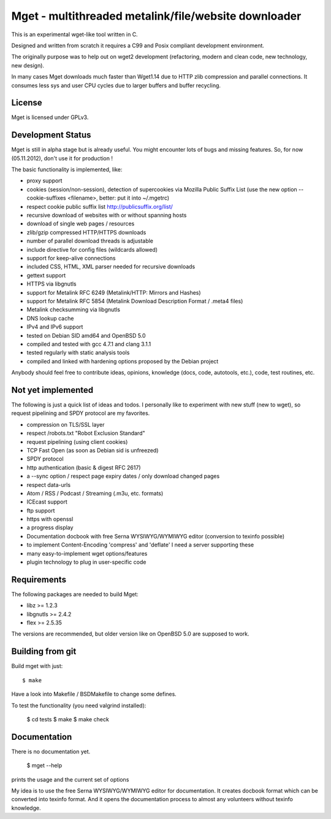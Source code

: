 Mget - multithreaded metalink/file/website downloader
=====================================================

This is an experimental wget-like tool written in C.

Designed and written from scratch it requires a C99 and Posix compliant
development environment.

The originally purpose was to help out on wget2 development (refactoring,
modern and clean code, new technology, new design).

In many cases Mget downloads much faster than Wget1.14 due to HTTP zlib
compression and parallel connections.
It consumes less sys and user CPU cycles due to larger buffers and
buffer recycling.

License
-------

Mget is licensed under GPLv3.

Development Status
------------------

Mget is still in alpha stage but is already useful.
You might encounter lots of bugs and missing features.
So, for now (05.11.2012), don't use it for production !

The basic functionality is implemented, like:

- proxy support
- cookies (session/non-session), detection of supercookies via Mozilla Public Suffix List
  (use the new option --cookie-suffixes <filename>, better: put it into ~/.mgetrc)
- respect cookie public suffix list http://publicsuffix.org/list/
- recursive download of websites with or without spanning hosts
- download of single web pages / resources
- zlib/gzip compressed HTTP/HTTPS downloads
- number of parallel download threads is adjustable
- include directive for config files (wildcards allowed)
- support for keep-alive connections
- included CSS, HTML, XML parser needed for recursive downloads
- gettext support
- HTTPS via libgnutls
- support for Metalink RFC 6249 (Metalink/HTTP: Mirrors and Hashes)
- support for Metalink RFC 5854 (Metalink Download Description Format / .meta4 files)
- Metalink checksumming via libgnutls
- DNS lookup cache
- IPv4 and IPv6 support
- tested on Debian SID amd64 and OpenBSD 5.0
- compiled and tested with gcc 4.7.1 and clang 3.1.1
- tested regularly with static analysis tools
- compiled and linked with hardening options proposed by the Debian project

Anybody should feel free to contribute ideas, opinions, knowledge (docs, code, autotools, etc.),
code, test routines, etc.

Not yet implemented
------------------

The following is just a quick list of ideas and todos.
I personally like to experiment with new stuff (new to wget), so
request pipelining and SPDY protocol are my favorites.

- compression on TLS/SSL layer
- respect /robots.txt "Robot Exclusion Standard"
- request pipelining (using client cookies)
- TCP Fast Open (as soon as Debian sid is unfreezed)
- SPDY protocol
- http authentication (basic & digest RFC 2617)
- a --sync option / respect page expiry dates / only download changed pages
- respect data-urls
- Atom / RSS / Podcast / Streaming (.m3u, etc. formats)
- ICEcast support
- ftp support
- https with openssl
- a progress display
- Documentation docbook with free Serna WYSIWYG/WYMIWYG editor (conversion to texinfo possible)
- to implement Content-Encoding 'compress' and 'deflate' I need a server supporting these
- many easy-to-implement wget options/features
- plugin technology to plug in user-specific code


Requirements
------------

The following packages are needed to build Mget:

* libz >= 1.2.3
* libgnutls >= 2.4.2
* flex >= 2.5.35

The versions are recommended, but older version like on OpenBSD 5.0
are supposed to work.


Building from git
-----------------

Build mget with just::

    $ make

Have a look into Makefile / BSDMakefile to change some defines.

To test the functionality (you need valgrind installed):

	$ cd tests
	$ make
	$ make check


Documentation
-------------

There is no documentation yet.

    $ mget --help

prints the usage and the current set of options

My idea is to use the free Serna WYSIWYG/WYMIWYG editor for documentation.
It creates docbook format which can be converted into texinfo format.
And it opens the documentation process to almost any volunteers without
texinfo knowledge.

